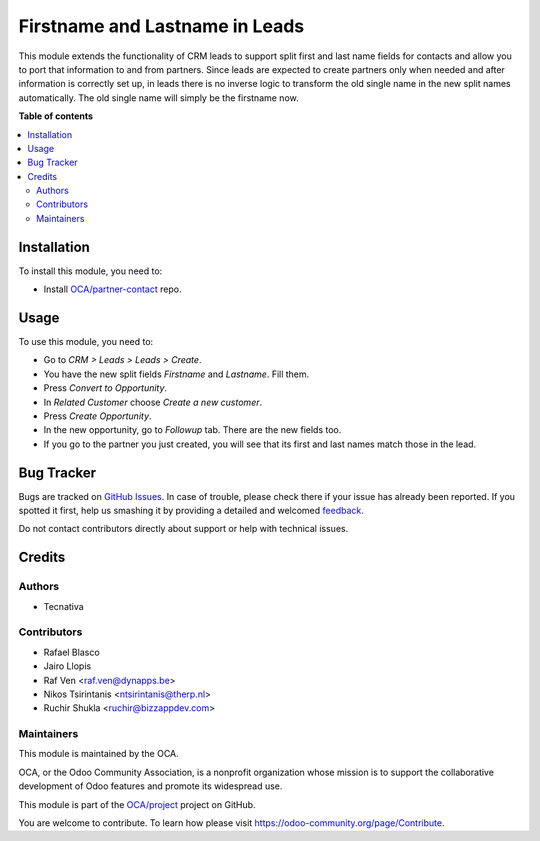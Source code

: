 ===============================
Firstname and Lastname in Leads
===============================

.. !!!!!!!!!!!!!!!!!!!!!!!!!!!!!!!!!!!!!!!!!!!!!!!!!!!!
   !! This file is generated by oca-gen-addon-readme !!
   !! changes will be overwritten.                   !!
   !!!!!!!!!!!!!!!!!!!!!!!!!!!!!!!!!!!!!!!!!!!!!!!!!!!!

.. |badge1| image:: https://img.shields.io/badge/maturity-Beta-yellow.png
    :target: https://odoo-community.org/page/development-status
    :alt: Beta
.. |badge2| image:: https://img.shields.io/badge/licence-AGPL--3-blue.png
    :target: http://www.gnu.org/licenses/agpl-3.0-standalone.html
    :alt: License: AGPL-3
.. |badge3| image:: https://img.shields.io/badge/github-OCA%2Fproject-lightgray.png?logo=github
    :target: https://github.com/OCA/project/tree/15.0/crm_lead_firstname
    :alt: OCA/project
.. |badge4| image:: https://img.shields.io/badge/weblate-Translate%20me-F47D42.png
    :target: https://translation.odoo-community.org/projects/project-15-0/project-15-0-crm_lead_firstname
    :alt: Translate me on Weblate
.. |badge5| image:: https://img.shields.io/badge/runbot-Try%20me-875A7B.png
    :target: https://runbot.odoo-community.org/runbot/140/15.0
    :alt: Try me on Runbot

|badge1| |badge2| |badge3| |badge4| |badge5| 

This module extends the functionality of CRM leads to support split first and
last name fields for contacts and allow you to port that information to and
from partners.
Since leads are expected to create partners only when needed and after
information is correctly set up, in leads there is no inverse logic to
transform the old single name in the new split names automatically. The old
single name will simply be the firstname now.

**Table of contents**

.. contents::
   :local:

Installation
============

To install this module, you need to:

* Install `OCA/partner-contact <https://github.com/OCA/partner-contact>`_ repo.

Usage
=====

To use this module, you need to:

* Go to *CRM > Leads > Leads > Create*.
* You have the new split fields *Firstname* and *Lastname*. Fill them.
* Press *Convert to Opportunity*.
* In *Related Customer* choose *Create a new customer*.
* Press *Create Opportunity*.
* In the new opportunity, go to *Followup* tab. There are the new fields too.
* If you go to the partner you just created, you will see that its first and
  last names match those in the lead.

Bug Tracker
===========

Bugs are tracked on `GitHub Issues <https://github.com/OCA/project/issues>`_.
In case of trouble, please check there if your issue has already been reported.
If you spotted it first, help us smashing it by providing a detailed and welcomed
`feedback <https://github.com/OCA/project/issues/new?body=module:%20crm_lead_firstname%0Aversion:%2015.0%0A%0A**Steps%20to%20reproduce**%0A-%20...%0A%0A**Current%20behavior**%0A%0A**Expected%20behavior**>`_.

Do not contact contributors directly about support or help with technical issues.

Credits
=======

Authors
~~~~~~~

* Tecnativa

Contributors
~~~~~~~~~~~~

* Rafael Blasco
* Jairo Llopis
* Raf Ven <raf.ven@dynapps.be>
* Nikos Tsirintanis <ntsirintanis@therp.nl>
* Ruchir Shukla <ruchir@bizzappdev.com>

Maintainers
~~~~~~~~~~~

This module is maintained by the OCA.

.. image:: https://odoo-community.org/logo.png
   :alt: Odoo Community Association
   :target: https://odoo-community.org

OCA, or the Odoo Community Association, is a nonprofit organization whose
mission is to support the collaborative development of Odoo features and
promote its widespread use.

This module is part of the `OCA/project <https://github.com/OCA/project/tree/15.0/crm_lead_firstname>`_ project on GitHub.

You are welcome to contribute. To learn how please visit https://odoo-community.org/page/Contribute.
